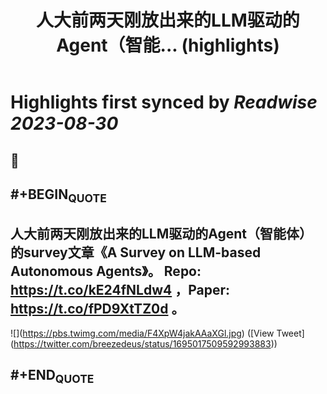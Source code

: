 :PROPERTIES:
:title: 人大前两天刚放出来的LLM驱动的Agent（智能... (highlights)
:END:

:PROPERTIES:
:author: [[breezedeus on Twitter]]
:full-title: "人大前两天刚放出来的LLM驱动的Agent（智能..."
:category: [[tweets]]
:url: https://twitter.com/breezedeus/status/1695017509592993883
:END:

* Highlights first synced by [[Readwise]] [[2023-08-30]]
** 📌
** #+BEGIN_QUOTE
** 人大前两天刚放出来的LLM驱动的Agent（智能体）的survey文章《A Survey on LLM-based Autonomous Agents》。 Repo:  https://t.co/kE24fNLdw4  ，Paper: https://t.co/fPD9XtTZ0d 。 

![](https://pbs.twimg.com/media/F4XpW4jakAAaXGl.jpg)  ([View Tweet](https://twitter.com/breezedeus/status/1695017509592993883))
** #+END_QUOTE